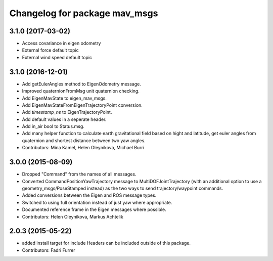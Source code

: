 ^^^^^^^^^^^^^^^^^^^^^^^^^^^^^^
Changelog for package mav_msgs
^^^^^^^^^^^^^^^^^^^^^^^^^^^^^^
3.1.0 (2017-03-02)
------------------
* Access covariance in eigen odometry
* External force default topic
* External wind speed default topic

3.1.0 (2016-12-01)
------------------
* Add getEulerAngles method to EigenOdometry message.
* Improved quaternionFromMsg unit quaternion checking.
* Add EigenMavState to eigen_mav_msgs.
* Add EigenMavStateFromEigenTrajectoryPoint conversion.
* Add `timestamp_ns` to EigenTrajectoryPoint.
* Add default values in a seperate header.
* Add in_air bool to Status.msg.
* Add many helper function to calculate earth gravitational field based on hight and latitude, get euler angles from quaternion and shortest distance between two yaw angles.
* Contributors: Mina Kamel, Helen Oleynikova, Michael Burri

3.0.0 (2015-08-09)
------------------
* Dropped "Command" from the names of all messages.
* Converted CommandPositionYawTrajectory message to MultiDOFJointTrajectory (with an additional option to use a geometry_msgs/PoseStamped instead) as the two ways to send trajectory/waypoint commands.
* Added conversions between the Eigen and ROS message types.
* Switched to using full orientation instead of just yaw where appropriate.
* Documented reference frame in the Eigen messages where possible.
* Contributors: Helen Oleynikova, Markus Achtelik

2.0.3 (2015-05-22)
------------------
* added install target for include
  Headers can be included outside of this package.
* Contributors: Fadri Furrer
